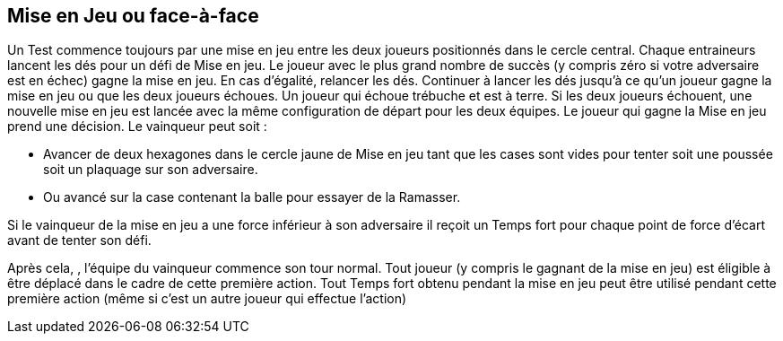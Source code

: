 == Mise en Jeu ou face-à-face

Un Test commence toujours par une mise en jeu entre les deux joueurs positionnés dans le cercle central. Chaque entraineurs lancent les dés pour un défi de Mise en jeu. Le joueur avec le plus grand nombre de succès (y compris zéro si votre adversaire est en échec) gagne la mise en jeu. En cas d'égalité, relancer les dés. Continuer à lancer les dés jusqu'à ce qu'un joueur gagne la mise en jeu ou que les deux joueurs échoues. Un joueur qui échoue trébuche et est à terre. Si les deux joueurs échouent, une nouvelle mise en jeu est lancée avec la même configuration de départ pour les deux équipes. Le joueur qui gagne la Mise en jeu prend une décision. Le vainqueur peut soit :

* Avancer de deux hexagones dans le cercle jaune de Mise en jeu tant que les cases sont vides pour tenter soit une poussée soit un plaquage sur son adversaire.
* Ou avancé sur la case contenant la balle pour essayer de la Ramasser.

Si le vainqueur de la mise en jeu a une force inférieur à son adversaire il reçoit un Temps fort pour chaque point de force d'écart avant de tenter son défi.

Après cela, , l'équipe du vainqueur commence son tour normal. Tout joueur (y compris le gagnant de la mise en jeu) est éligible à être déplacé dans le cadre de cette première action. Tout Temps fort obtenu pendant la mise en jeu peut être utilisé pendant cette première action (même si c'est un autre joueur qui effectue l'action)

////
 The face-off
Play for a Test beings with a face-off between the two players set up on the centre circle. Each Team Manager rolls a Face-off challenge. The player with the highest number of successes (including zero if your opponent flopped) has won the face-off. In the event of a tie, roll another face-off. Continue rolling tie-break face-offs until either one player wins or both players flop. A player who flops a face-off challenge has tripped and is placed Down on the field. If both players flop the face-off, a new face-off is started with the
same starting setup for each team. The player who wins the face-off gets a decision. The winner may either:

move up to two hexes as long as the hexes are empty and inside the face-off yellow circle to throw either a Shove or Tackle challenge against his face-off opponent
or advance into the hex with the ball and attempt a Pickup challenge.
If the winning face-off player's Might was less than the opposing player's than he is receives one Momentum counter for each point of Might difference before performing this free challenge from the rush of bettering a stronger opponent. After the free pace(s) of movement and challenge, the team of the winner of the face-off goes first (even if the  face-off winner fails or flops the free challenge). Any player (including the face-off winner) is eligible to be moved as part of this first action and any Momentum earned during the face-off or from the free challenge can be used during this first action (even if a different player than the face-off player performs the first action or the face-off player flopped the free challenge.)
////
